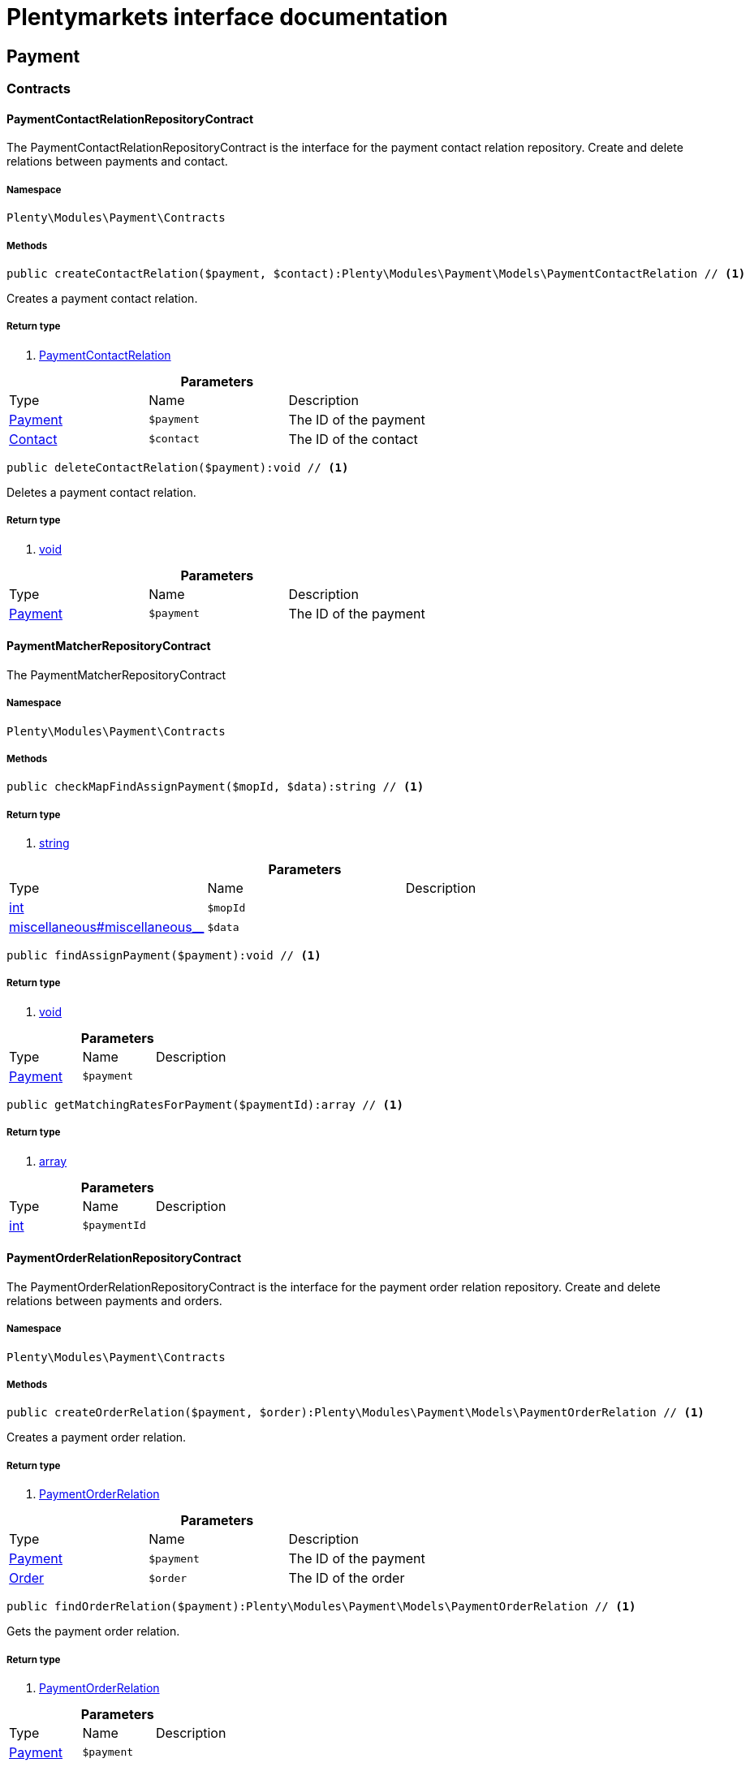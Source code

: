 :table-caption!:
:example-caption!:
:source-highlighter: prettify
= Plentymarkets interface documentation


[[payment_payment]]
== Payment

[[payment_payment_contracts]]
===  Contracts
==== PaymentContactRelationRepositoryContract

The PaymentContactRelationRepositoryContract is the interface for the payment contact relation repository. Create and delete relations between payments and contact.



===== Namespace

`Plenty\Modules\Payment\Contracts`






===== Methods

[source%nowrap, php]
----

public createContactRelation($payment, $contact):Plenty\Modules\Payment\Models\PaymentContactRelation // <1>

----


    
Creates a payment contact relation.


===== Return type
    
<1> link:payment#payment_models_paymentcontactrelation[PaymentContactRelation^]

    

.*Parameters*
|===
|Type |Name |Description
|link:payment#payment_models_payment[Payment^]

a|`$payment`
|The ID of the payment

|link:account#account_models_contact[Contact^]

a|`$contact`
|The ID of the contact
|===


[source%nowrap, php]
----

public deleteContactRelation($payment):void // <1>

----


    
Deletes a payment contact relation.


===== Return type
    
<1> link:miscellaneous#miscellaneous__void[void^]

    

.*Parameters*
|===
|Type |Name |Description
|link:payment#payment_models_payment[Payment^]

a|`$payment`
|The ID of the payment
|===



==== PaymentMatcherRepositoryContract

The PaymentMatcherRepositoryContract



===== Namespace

`Plenty\Modules\Payment\Contracts`






===== Methods

[source%nowrap, php]
----

public checkMapFindAssignPayment($mopId, $data):string // <1>

----


    



===== Return type
    
<1> link:http://php.net/string[string^]
    

.*Parameters*
|===
|Type |Name |Description
|link:http://php.net/int[int^]
a|`$mopId`
|

|link:miscellaneous#miscellaneous__[^]

a|`$data`
|
|===


[source%nowrap, php]
----

public findAssignPayment($payment):void // <1>

----


    



===== Return type
    
<1> link:miscellaneous#miscellaneous__void[void^]

    

.*Parameters*
|===
|Type |Name |Description
|link:payment#payment_models_payment[Payment^]

a|`$payment`
|
|===


[source%nowrap, php]
----

public getMatchingRatesForPayment($paymentId):array // <1>

----


    



===== Return type
    
<1> link:http://php.net/array[array^]
    

.*Parameters*
|===
|Type |Name |Description
|link:http://php.net/int[int^]
a|`$paymentId`
|
|===



==== PaymentOrderRelationRepositoryContract

The PaymentOrderRelationRepositoryContract is the interface for the payment order relation repository. Create and delete relations between payments and orders.



===== Namespace

`Plenty\Modules\Payment\Contracts`






===== Methods

[source%nowrap, php]
----

public createOrderRelation($payment, $order):Plenty\Modules\Payment\Models\PaymentOrderRelation // <1>

----


    
Creates a payment order relation.


===== Return type
    
<1> link:payment#payment_models_paymentorderrelation[PaymentOrderRelation^]

    

.*Parameters*
|===
|Type |Name |Description
|link:payment#payment_models_payment[Payment^]

a|`$payment`
|The ID of the payment

|link:order#order_models_order[Order^]

a|`$order`
|The ID of the order
|===


[source%nowrap, php]
----

public findOrderRelation($payment):Plenty\Modules\Payment\Models\PaymentOrderRelation // <1>

----


    
Gets the payment order relation.


===== Return type
    
<1> link:payment#payment_models_paymentorderrelation[PaymentOrderRelation^]

    

.*Parameters*
|===
|Type |Name |Description
|link:payment#payment_models_payment[Payment^]

a|`$payment`
|
|===


[source%nowrap, php]
----

public deleteOrderRelation($payment):void // <1>

----


    
Deletes a payment order relation.


===== Return type
    
<1> link:miscellaneous#miscellaneous__void[void^]

    

.*Parameters*
|===
|Type |Name |Description
|link:payment#payment_models_payment[Payment^]

a|`$payment`
|The ID of the payment
|===


[source%nowrap, php]
----

public createOrderRelationWithValidation($paymentId, $orderId):Plenty\Modules\Payment\Models\PaymentOrderRelation // <1>

----


    
Assign a payment to an order ID if order ID is valid and order ID doesn&#039;t have a payment assigned.


===== Return type
    
<1> link:payment#payment_models_paymentorderrelation[PaymentOrderRelation^]

    

.*Parameters*
|===
|Type |Name |Description
|link:http://php.net/int[int^]
a|`$paymentId`
|

|link:http://php.net/int[int^]
a|`$orderId`
|
|===


[source%nowrap, php]
----

public autoAssignPayments($paymentIds):array // <1>

----


    
Bulk auto assign payments


===== Return type
    
<1> link:http://php.net/array[array^]
    

.*Parameters*
|===
|Type |Name |Description
|link:http://php.net/array[array^]
a|`$paymentIds`
|
|===



==== PaymentPropertyRepositoryContract

The PaymentPropertyRepositoryContract is the interface for the payment property repository. List, get, create and update payment properties.



===== Namespace

`Plenty\Modules\Payment\Contracts`






===== Methods

[source%nowrap, php]
----

public all():array // <1>

----


    
Lists properties.


===== Return type
    
<1> link:http://php.net/array[array^]
    

[source%nowrap, php]
----

public findByPropertyId($propertyId):array // <1>

----


    
Gets a property. The ID of the payment property must be specified.


===== Return type
    
<1> link:http://php.net/array[array^]
    

.*Parameters*
|===
|Type |Name |Description
|link:http://php.net/int[int^]
a|`$propertyId`
|The ID of the payment property
|===


[source%nowrap, php]
----

public allByPaymentId($paymentId):array // <1>

----


    
Lists properties of a payment. The ID of the payment must be specified.


===== Return type
    
<1> link:http://php.net/array[array^]
    

.*Parameters*
|===
|Type |Name |Description
|link:http://php.net/int[int^]
a|`$paymentId`
|The ID of the payment
|===


[source%nowrap, php]
----

public allByTypeId($typeId):array // <1>

----


    
Lists properties of a property type. The ID of the property type must be specified.


===== Return type
    
<1> link:http://php.net/array[array^]
    

.*Parameters*
|===
|Type |Name |Description
|link:http://php.net/int[int^]
a|`$typeId`
|The ID of the payment property type. The following property types are available:
<ul>
    <li>Transaction ID = 1</li>
    <li>Reference ID = 2</li>
    <li>Booking text = 3</li>
    <li>Transaction password = 4</li>
    <li>Transaction code = 5</li>
    <li>Authorisation ID = 6</li>
    <li>Capture ID = 7</li>
    <li>Refund ID = 8</li>
    <li>Credit note ID = 9</li>
    <li>Order reference = 10</li>
    <li>Name of the sender = 11</li>
    <li>Email of the sender = 12</li>
    <li>The sender's sort code = 13</li>
    <li>The sender's bank name = 14</li>
    <li>The sender's bank account number = 15</li>
    <li>The holder of the bank account = 16</li>
    <li>The country of the sender's bank account = 17</li>
    <li>The sender's IBAN = 18</li>
    <li>The sender's BIC = 19</li>
    <li>Name of the recipient = 20</li>
    <li>The recipient's bank account = 21</li>
    <li>Reference text of the payment = 22</li>
    <li>Payment origin = 23</li>
    <li>Shipping address ID = 24</li>
    <li>Invoice address ID = 25</li>
    <li>Item buyer = 26</li>
    <li>Item number = 27</li>
    <li>Item transaction ID = 28</li>
    <li>External transaction type = 29</li>
    <li>External transaction status = 30</li>
</ul>
|===


[source%nowrap, php]
----

public findByCreatedDateInterval($startDate, $endDate):array // <1>

----


    
Lists properties by creation date. The start and the end of the date range must be specified.


===== Return type
    
<1> link:http://php.net/array[array^]
    

.*Parameters*
|===
|Type |Name |Description
|link:http://php.net/string[string^]
a|`$startDate`
|The start date of the date range for the date of creation of the property

|link:http://php.net/string[string^]
a|`$endDate`
|The end date of the date range for the date of creation of the property
|===


[source%nowrap, php]
----

public createProperty($data):Plenty\Modules\Payment\Models\PaymentProperty // <1>

----


    
Creates a payment property.


===== Return type
    
<1> link:payment#payment_models_paymentproperty[PaymentProperty^]

    

.*Parameters*
|===
|Type |Name |Description
|link:miscellaneous#miscellaneous__[^]

a|`$data`
|
|===


[source%nowrap, php]
----

public changeProperty($data):Plenty\Modules\Payment\Models\PaymentProperty // <1>

----


    
Updates a payment property.


===== Return type
    
<1> link:payment#payment_models_paymentproperty[PaymentProperty^]

    

.*Parameters*
|===
|Type |Name |Description
|link:payment#payment_models_paymentproperty[PaymentProperty^]

a|`$data`
|
|===



==== PaymentPropertyTypeNameRepositoryContract

The PaymentPropertyTypeNameRepositoryContract is the interface for the repository of payment property type names. List, get, create and update payment property names.



===== Namespace

`Plenty\Modules\Payment\Contracts`






===== Methods

[source%nowrap, php]
----

public allTypeNames($lang):array // <1>

----


    
Lists payment property type names. The language of the property type names must be specified.


===== Return type
    
<1> link:http://php.net/array[array^]
    

.*Parameters*
|===
|Type |Name |Description
|link:http://php.net/string[string^]
a|`$lang`
|The language of the payment property type name
|===


[source%nowrap, php]
----

public findByNameId($nameId):array // <1>

----


    
Finds a payment property type name. The ID of the payment property type name must be specified.


===== Return type
    
<1> link:http://php.net/array[array^]
    

.*Parameters*
|===
|Type |Name |Description
|link:http://php.net/int[int^]
a|`$nameId`
|The ID of the payment property type name
|===


[source%nowrap, php]
----

public createTypeName($data):Plenty\Modules\Payment\Models\PaymentPropertyTypeName // <1>

----


    
Creates a payment property type name.


===== Return type
    
<1> link:payment#payment_models_paymentpropertytypename[PaymentPropertyTypeName^]

    

.*Parameters*
|===
|Type |Name |Description
|link:miscellaneous#miscellaneous__[^]

a|`$data`
|
|===


[source%nowrap, php]
----

public changeProperty($data):array // <1>

----


    
Updates a payment property type name.


===== Return type
    
<1> link:http://php.net/array[array^]
    

.*Parameters*
|===
|Type |Name |Description
|link:miscellaneous#miscellaneous__[^]

a|`$data`
|
|===



==== PaymentPropertyTypeRepositoryContract

The PaymentPropertyTypeRepositoryContract is the interface for the payment property type repository. List, get, create and update payment properties.



===== Namespace

`Plenty\Modules\Payment\Contracts`






===== Methods

[source%nowrap, php]
----

public allTypes($lang):array // <1>

----


    
Lists payment property types. The language of the property type must be specified.


===== Return type
    
<1> link:http://php.net/array[array^]
    

.*Parameters*
|===
|Type |Name |Description
|link:http://php.net/string[string^]
a|`$lang`
|The language of the payment property type
|===


[source%nowrap, php]
----

public findTypesById($id, $lang):array // <1>

----


    
Gets a payment property type. The ID of the property type must be specified.


===== Return type
    
<1> link:http://php.net/array[array^]
    

.*Parameters*
|===
|Type |Name |Description
|link:http://php.net/int[int^]
a|`$id`
|The ID of the payment property type. The following property types are available:
<ul>
    <li>Transaction ID = 1</li>
    <li>Reference ID = 2</li>
    <li>Booking text = 3</li>
    <li>Transaction password = 4</li>
    <li>Transaction code = 5</li>
    <li>Authorisation ID = 6</li>
    <li>Capture ID = 7</li>
    <li>Refund ID = 8</li>
    <li>Credit note ID = 9</li>
    <li>Order reference = 10</li>
    <li>Name of the sender = 11</li>
    <li>Email of the sender = 12</li>
    <li>The sender's sort code = 13</li>
    <li>The sender's bank name = 14</li>
    <li>The sender's bank account number = 15</li>
    <li>The holder of the bank account = 16</li>
    <li>The country of the sender's bank account = 17</li>
    <li>The sender's IBAN = 18</li>
    <li>The sender's BIC = 19</li>
    <li>Name of the recipient = 20</li>
    <li>The recipient's bank account = 21</li>
    <li>Reference text of the payment = 22</li>
    <li>Payment origin = 23</li>
    <li>Shipping address ID = 24</li>
    <li>Invoice address ID = 25</li>
    <li>Item buyer = 26</li>
    <li>Item number = 27</li>
    <li>Item transaction ID = 28</li>
    <li>External transaction type = 29</li>
    <li>External transaction status = 30</li>
</ul>

|link:http://php.net/string[string^]
a|`$lang`
|The language of the payment property type
|===


[source%nowrap, php]
----

public createType($data):Plenty\Modules\Payment\Models\PaymentPropertyType // <1>

----


    
Creates a payment property type.


===== Return type
    
<1> link:payment#payment_models_paymentpropertytype[PaymentPropertyType^]

    

.*Parameters*
|===
|Type |Name |Description
|link:miscellaneous#miscellaneous__[^]

a|`$data`
|
|===


[source%nowrap, php]
----

public changeProperty($data):Plenty\Modules\Payment\Models\PaymentPropertyType // <1>

----


    
Updates a payment property type.


===== Return type
    
<1> link:payment#payment_models_paymentpropertytype[PaymentPropertyType^]

    

.*Parameters*
|===
|Type |Name |Description
|link:miscellaneous#miscellaneous__[^]

a|`$data`
|
|===



==== PaymentRepositoryContract

The PaymentRepositoryContract is the interface for the payment repository. List, get, create and update payments. Payments can come into plentymarkets automatically or can be booked manually. Existing payments can be filtered by payment method, by ID, by payment status, by transaction type, by order or by date. Existing payments can also be updated.



===== Namespace

`Plenty\Modules\Payment\Contracts`






===== Methods

[source%nowrap, php]
----

public getAll($itemsPerPage = 50, $page = 1):array // <1>

----


    
Lists payments.


===== Return type
    
<1> link:http://php.net/array[array^]
    

.*Parameters*
|===
|Type |Name |Description
|link:http://php.net/int[int^]
a|`$itemsPerPage`
|The number of items to list per page

|link:http://php.net/int[int^]
a|`$page`
|The page of results to search for
|===


[source%nowrap, php]
----

public search($page = 1, $itemsPerPage = \Plenty\Modules\Payment\Models\Payment::MAX_ITEMS_PER_PAGE, $with = []):Plenty\Repositories\Models\PaginatedResult // <1>

----


    



===== Return type
    
<1> link:miscellaneous#miscellaneous_models_paginatedresult[PaginatedResult^]

    

.*Parameters*
|===
|Type |Name |Description
|link:http://php.net/int[int^]
a|`$page`
|The shown page. Default value is 1.

|link:http://php.net/int[int^]
a|`$itemsPerPage`
|The items shown per page. Default value is 50.

|link:http://php.net/array[array^]
a|`$with`
|The relations to be loaded.
|===


[source%nowrap, php]
----

public getPaymentById($paymentId):Plenty\Modules\Payment\Models\Payment // <1>

----


    
Gets a payment. The ID of the payment must be specified.


===== Return type
    
<1> link:payment#payment_models_payment[Payment^]

    

.*Parameters*
|===
|Type |Name |Description
|link:http://php.net/int[int^]
a|`$paymentId`
|The ID of the payment
|===


[source%nowrap, php]
----

public getPaymentsByMethodId($methodId, $itemsPerPage = 50, $page = 1):array // <1>

----


    
Lists payments of a payment method. The ID of the payment method must be specified.


===== Return type
    
<1> link:http://php.net/array[array^]
    

.*Parameters*
|===
|Type |Name |Description
|link:http://php.net/int[int^]
a|`$methodId`
|The ID of the payment method

|link:http://php.net/int[int^]
a|`$itemsPerPage`
|The number of items to list per page

|link:http://php.net/int[int^]
a|`$page`
|The page of results to search for
|===


[source%nowrap, php]
----

public getPaymentsByStatusId($statusId, $itemsPerPage = 50, $page = 1):array // <1>

----


    
Lists payments of a payment status. The ID of the payment status must be specified.


===== Return type
    
<1> link:http://php.net/array[array^]
    

.*Parameters*
|===
|Type |Name |Description
|link:http://php.net/int[int^]
a|`$statusId`
|The ID of the payment status

|link:http://php.net/int[int^]
a|`$itemsPerPage`
|The number of items to list per page

|link:http://php.net/int[int^]
a|`$page`
|The page of results to search for
|===


[source%nowrap, php]
----

public getPaymentsByTransactionType($transactionType, $itemsPerPage = 50, $page = 1):array // <1>

----


    
Lists payments of a transaction type. The transaction type must be specified.


===== Return type
    
<1> link:http://php.net/array[array^]
    

.*Parameters*
|===
|Type |Name |Description
|link:http://php.net/int[int^]
a|`$transactionType`
|The transaction type of the payment

|link:http://php.net/int[int^]
a|`$itemsPerPage`
|The number of items to list per page

|link:http://php.net/int[int^]
a|`$page`
|The page of results to search for
|===


[source%nowrap, php]
----

public getPaymentsByOrderId($orderId):array // <1>

----


    
Lists payments of an order. The ID of the order must be specified.


===== Return type
    
<1> link:http://php.net/array[array^]
    

.*Parameters*
|===
|Type |Name |Description
|link:http://php.net/int[int^]
a|`$orderId`
|The ID of the order
|===


[source%nowrap, php]
----

public getPaymentsByImportDateInterval($startDate, $endDate, $itemsPerPage = 50, $page = 1):array // <1>

----


    
Lists payments by import date. The start and the end of the date range must be specified.


===== Return type
    
<1> link:http://php.net/array[array^]
    

.*Parameters*
|===
|Type |Name |Description
|link:http://php.net/string[string^]
a|`$startDate`
|The start date of the date range for the import date of the payment

|link:http://php.net/string[string^]
a|`$endDate`
|The end date of the date range for the import date of the payment

|link:http://php.net/int[int^]
a|`$itemsPerPage`
|The number of items to list per page

|link:http://php.net/int[int^]
a|`$page`
|The page of results to search for
|===


[source%nowrap, php]
----

public getPaymentsByEntryDateInterval($startDate, $endDate, $itemsPerPage = 50, $page = 1):array // <1>

----


    
Lists payments by entry date. The start and the end of the date range must be specified.


===== Return type
    
<1> link:http://php.net/array[array^]
    

.*Parameters*
|===
|Type |Name |Description
|link:http://php.net/string[string^]
a|`$startDate`
|The start date of the date range for the entry date of the payment

|link:http://php.net/string[string^]
a|`$endDate`
|The end date of the date range for the entry date of the payment

|link:http://php.net/int[int^]
a|`$itemsPerPage`
|The number of items to list per page

|link:http://php.net/int[int^]
a|`$page`
|The page of results to search for
|===


[source%nowrap, php]
----

public getPaymentsByPropertyTypeAndValue($propertyTypeId, $propertyValue, $itemsPerPage = 50, $page = 1):void // <1>

----


    
Lists payments by payment property type and value.


===== Return type
    
<1> link:miscellaneous#miscellaneous__void[void^]

    

.*Parameters*
|===
|Type |Name |Description
|link:http://php.net/int[int^]
a|`$propertyTypeId`
|The property type

|link:miscellaneous#miscellaneous__[^]

a|`$propertyValue`
|The property value

|link:http://php.net/int[int^]
a|`$itemsPerPage`
|The number of items to list per page

|link:http://php.net/int[int^]
a|`$page`
|The page of results to search for
|===


[source%nowrap, php]
----

public createPayment($data):Plenty\Modules\Payment\Models\Payment // <1>

----


    
Creates a payment.


===== Return type
    
<1> link:payment#payment_models_payment[Payment^]

    

.*Parameters*
|===
|Type |Name |Description
|link:miscellaneous#miscellaneous__[^]

a|`$data`
|
|===


[source%nowrap, php]
----

public updatePayment($data):Plenty\Modules\Payment\Models\Payment // <1>

----


    
Updates a payment.


===== Return type
    
<1> link:payment#payment_models_payment[Payment^]

    

.*Parameters*
|===
|Type |Name |Description
|link:miscellaneous#miscellaneous__[^]

a|`$data`
|
|===


[source%nowrap, php]
----

public getStatusConstants():array // <1>

----


    



===== Return type
    
<1> link:http://php.net/array[array^]
    

[source%nowrap, php]
----

public getOriginConstants():array // <1>

----


    



===== Return type
    
<1> link:http://php.net/array[array^]
    

[source%nowrap, php]
----

public deletePayment($paymentId):void // <1>

----


    



===== Return type
    
<1> link:miscellaneous#miscellaneous__void[void^]

    

.*Parameters*
|===
|Type |Name |Description
|link:http://php.net/int[int^]
a|`$paymentId`
|
|===


[source%nowrap, php]
----

public splitAndAssignPayment($paymentId, $orderIds):bool // <1>

----


    
Split and assign a payment to given order IDs


===== Return type
    
<1> link:http://php.net/bool[bool^]
    

.*Parameters*
|===
|Type |Name |Description
|link:http://php.net/int[int^]
a|`$paymentId`
|

|link:http://php.net/array[array^]
a|`$orderIds`
|
|===


[source%nowrap, php]
----

public deletePayments($paymentIds):array // <1>

----


    
Bulk delete payments.


===== Return type
    
<1> link:http://php.net/array[array^]
    

.*Parameters*
|===
|Type |Name |Description
|link:http://php.net/array[array^]
a|`$paymentIds`
|An array containing payment ids. Eg: [ids => [1, 2, 3]]
|===


[source%nowrap, php]
----

public clearCriteria():void // <1>

----


    
Resets all Criteria filters by creating a new instance of the builder object.


===== Return type
    
<1> link:miscellaneous#miscellaneous__void[void^]

    

[source%nowrap, php]
----

public applyCriteriaFromFilters():void // <1>

----


    
Applies criteria classes to the current repository.


===== Return type
    
<1> link:miscellaneous#miscellaneous__void[void^]

    

[source%nowrap, php]
----

public setFilters($filters = []):void // <1>

----


    
Sets the filter array.


===== Return type
    
<1> link:miscellaneous#miscellaneous__void[void^]

    

.*Parameters*
|===
|Type |Name |Description
|link:http://php.net/array[array^]
a|`$filters`
|
|===


[source%nowrap, php]
----

public getFilters():void // <1>

----


    
Returns the filter array.


===== Return type
    
<1> link:miscellaneous#miscellaneous__void[void^]

    

[source%nowrap, php]
----

public getConditions():void // <1>

----


    
Returns a collection of parsed filters as Condition object


===== Return type
    
<1> link:miscellaneous#miscellaneous__void[void^]

    

[source%nowrap, php]
----

public clearFilters():void // <1>

----


    
Clears the filter array.


===== Return type
    
<1> link:miscellaneous#miscellaneous__void[void^]

    

[[payment_payment_models]]
===  Models
==== Payment

The payment model



===== Namespace

`Plenty\Modules\Payment\Models`





.Properties
|===
|Type |Name |Description

|link:http://php.net/int[int^]
    |id
    |The ID of the payment
|link:http://php.net/float[float^]
    |amount
    |The amount of the payment
|link:http://php.net/float[float^]
    |exchangeRatio
    |The exchange rate. Exchange rates are used if the default currency saved in plentymarkets differs from the currency of the order.
|link:http://php.net/int[int^]
    |parentId
    |The ID of the parent payment
|link:http://php.net/int[int^]
    |deleted
    |A deleted payment. Deleted payments have the value 1 and are not displayed in the plentymarkets back end.
|link:http://php.net/int[int^]
    |unaccountable
    |An unassigned payment. Unassigned payments have the value 1.
|link:http://php.net/string[string^]
    |currency
    |The currency of the payment in ISO 4217 code.
|link:http://php.net/string[string^]
    |type
    |The payment type. Available types are credit and debit.
|link:http://php.net/string[string^]
    |hash
    |The hash code of the payment. The hash code consists of 32 characters and is automatically generated.
|link:http://php.net/int[int^]
    |origin
    |The origin of the payment. The following origins are available:
<ul>
    <li>Undefined = 0</li>
    <li>System = 1</li>
    <li>Manually = 2</li>
    <li>SOAP = 3</li>
    <li>Import = 4</li>
    <li>Split payment = 5</li>
    <li>Plugin = 6</li>
    <li>POS = 7</li>
</ul>
|link:http://php.net/string[string^]
    |receivedAt
    |The time the payment was received
|link:http://php.net/string[string^]
    |importedAt
    |The time the payment was imported
|link:http://php.net/int[int^]
    |status
    |The <a href="https://developers.plentymarkets.com/rest-doc/introduction#payment-statuses"  target="_blank">status</a> of the payment
|link:http://php.net/int[int^]
    |transactionType
    |The transaction type of the payment. The following transaction types are available:
<ul>
    <li>Interim transaction report = 1</li>
    <li>Booked payment = 2</li>
    <li>Split payment = 3</li>
</ul>
|link:http://php.net/int[int^]
    |mopId
    |The ID of the payment method
|link:payment#payment_models_payment[Payment^]

    |parent
    |The parent payment
|link:miscellaneous#miscellaneous__[^]

    |children
    |
|link:payment#payment_models_paymentmethod[PaymentMethod^]

    |method
    |The payment method
|link:payment#payment_models_paymentorderrelation[PaymentOrderRelation^]

    |order
    |
|link:http://php.net/array[array^]
    |histories
    |The payment history
|link:http://php.net/array[array^]
    |properties
    |The properties of the payment
|link:http://php.net/bool[bool^]
    |regenerateHash
    |If $regenerateHash is true, regenerate the payment hash value. Default is false.
|link:http://php.net/bool[bool^]
    |updateOrderPaymentStatus
    |If $updateOrderPaymentStatus is true, update the order payment status. Default is false.
|link:http://php.net/bool[bool^]
    |isSystemCurrency
    |If $isSystemCurrency is false, the value will be converted to the standard currency with the provided exchange rate. If $isSystemCurrency is false, the value is not converted. Default is true.
|===


===== Methods

[source%nowrap, php]
----

public toArray()

----


    
Returns this model as an array.




==== PaymentContactRelation

The payment contact relation model



===== Namespace

`Plenty\Modules\Payment\Models`





.Properties
|===
|Type |Name |Description

|link:http://php.net/int[int^]
    |id
    |The ID of the payment order relation
|link:http://php.net/int[int^]
    |paymentId
    |The ID of the payment
|link:http://php.net/int[int^]
    |contactId
    |The ID of the contact
|link:http://php.net/string[string^]
    |assignedAt
    |The time the payment contact relation was assigned
|===


===== Methods

[source%nowrap, php]
----

public toArray()

----


    
Returns this model as an array.




==== PaymentOrderRelation

The payment order relation model



===== Namespace

`Plenty\Modules\Payment\Models`





.Properties
|===
|Type |Name |Description

|link:http://php.net/int[int^]
    |id
    |The ID of the payment order relation
|link:http://php.net/int[int^]
    |paymentId
    |The ID of the payment
|link:http://php.net/int[int^]
    |orderId
    |The ID of the order
|link:http://php.net/string[string^]
    |assignedAt
    |The time the payment order relation was assigned
|===


===== Methods

[source%nowrap, php]
----

public toArray()

----


    
Returns this model as an array.




==== PaymentProperty

The payment property model



===== Namespace

`Plenty\Modules\Payment\Models`





.Properties
|===
|Type |Name |Description

|link:http://php.net/int[int^]
    |id
    |The ID of the payment property
|link:http://php.net/int[int^]
    |paymentId
    |The ID of the payment
|link:http://php.net/int[int^]
    |typeId
    |The ID of the property type. The following property types are available:
<ul>
    <li>Transaction ID = 1</li>
    <li>Reference ID = 2</li>
    <li>Booking text = 3</li>
    <li>Transaction password = 4</li>
    <li>Transaction code = 5</li>
    <li>Authorisation ID = 6</li>
    <li>Capture ID = 7</li>
    <li>Refund ID = 8</li>
    <li>Credit note ID = 9</li>
    <li>Order reference = 10</li>
    <li>Name of the sender = 11</li>
    <li>Email of the sender = 12</li>
    <li>The sender's sort code = 13</li>
    <li>The sender's bank name = 14</li>
    <li>The sender's bank account number = 15</li>
    <li>The holder of the bank account = 16</li>
    <li>The country of the sender's bank account = 17</li>
    <li>The sender's IBAN = 18</li>
    <li>The sender's BIC = 19</li>
    <li>Name of the recipient = 20</li>
    <li>The recipient's bank account = 21</li>
    <li>Reference text of the payment = 22</li>
    <li>Payment origin = 23</li>
    <li>Shipping address ID = 24</li>
    <li>Invoice address ID = 25</li>
    <li>Item buyer = 26</li>
    <li>Item number = 27</li>
    <li>Item transaction ID = 28</li>
    <li>External transaction type = 29</li>
    <li>External transaction status = 30</li>
    <li>The receiver's IBAN = 31</li>
    <li>The receiver's BIC = 32</li>
    <li>Transaction fee = 33</li>
    <li>Transaction lifespan = 34</li>
    <li>Matching rate = 36</li>
</ul>
|link:http://php.net/string[string^]
    |value
    |The value of the property type
|link:payment#payment_models_payment[Payment^]

    |payment
    |
|link:payment#payment_models_paymentpropertytype[PaymentPropertyType^]

    |type
    |
|===


===== Methods

[source%nowrap, php]
----

public toArray()

----


    
Returns this model as an array.




==== PaymentPropertyType

The payment property type model



===== Namespace

`Plenty\Modules\Payment\Models`





.Properties
|===
|Type |Name |Description

|link:http://php.net/int[int^]
    |id
    |The ID of the property type
|link:http://php.net/int[int^]
    |erasable
    |Specifies whether the property type can be deleted. Property types that can be deleted have the value 1. Default property types cannot be deleted.
|link:http://php.net/int[int^]
    |position
    |The position number of the property type
|link:payment#payment_models_paymentpropertytypename[PaymentPropertyTypeName^]

    |name
    |The name of the property type
|===


===== Methods

[source%nowrap, php]
----

public toArray()

----


    
Returns this model as an array.




==== PaymentPropertyTypeName

The payment property type name model



===== Namespace

`Plenty\Modules\Payment\Models`





.Properties
|===
|Type |Name |Description

|link:http://php.net/int[int^]
    |id
    |The ID of the name of the property type
|link:http://php.net/int[int^]
    |typeId
    |The ID of the property type
|link:http://php.net/string[string^]
    |lang
    |The language of the name of the property type
|link:http://php.net/string[string^]
    |name
    |The name of the property type
|===


===== Methods

[source%nowrap, php]
----

public toArray()

----


    
Returns this model as an array.



[[payment_events]]
== Events

[[payment_events_checkout]]
===  Checkout
==== ExecutePayment

The event is triggered when a payment is executed.



===== Namespace

`Plenty\Modules\Payment\Events\Checkout`






===== Methods

[source%nowrap, php]
----

public setOrderId($orderId):Plenty\Modules\Payment\Events\Checkout // <1>

----


    
Updates the ID of the order in the checkout. The ID must be specified.


===== Return type
    
<1> link:payment#payment_events_checkout[Checkout^]

    

.*Parameters*
|===
|Type |Name |Description
|link:http://php.net/int[int^]
a|`$orderId`
|The ID of the order
|===


[source%nowrap, php]
----

public getOrderId():int // <1>

----


    
Gets the ID of the order.


===== Return type
    
<1> link:http://php.net/int[int^]
    

[source%nowrap, php]
----

public setMop($mop):Plenty\Modules\Payment\Events\Checkout // <1>

----


    
Updates the ID of the payment method. The ID must be specified.


===== Return type
    
<1> link:payment#payment_events_checkout[Checkout^]

    

.*Parameters*
|===
|Type |Name |Description
|link:http://php.net/int[int^]
a|`$mop`
|The ID of the payment method
|===


[source%nowrap, php]
----

public getMop():int // <1>

----


    
Gets the ID of the payment method.


===== Return type
    
<1> link:http://php.net/int[int^]
    

[source%nowrap, php]
----

public setType($type):Plenty\Modules\Payment\Events\Checkout // <1>

----


    
Updates the content type.


===== Return type
    
<1> link:payment#payment_events_checkout[Checkout^]

    

.*Parameters*
|===
|Type |Name |Description
|link:http://php.net/string[string^]
a|`$type`
|The <a href="https://developers.plentymarkets.com/dev-doc/payment-plugins#payment-prepare-payment">content type</a> of the payment plugin
|===


[source%nowrap, php]
----

public getType():string // <1>

----


    
Gets the content type.


===== Return type
    
<1> link:http://php.net/string[string^]
    

[source%nowrap, php]
----

public setValue($value):Plenty\Modules\Payment\Events\Checkout // <1>

----


    
Updates the value of the content type.


===== Return type
    
<1> link:payment#payment_events_checkout[Checkout^]

    

.*Parameters*
|===
|Type |Name |Description
|link:http://php.net/string[string^]
a|`$value`
|The value of the content type
|===


[source%nowrap, php]
----

public getValue():string // <1>

----


    
Gets the value of the content type.


===== Return type
    
<1> link:http://php.net/string[string^]
    


==== GetPaymentMethodContent

The event is triggered after the payment method is selected in the checkout.



===== Namespace

`Plenty\Modules\Payment\Events\Checkout`






===== Methods

[source%nowrap, php]
----

public setMop($mop):Plenty\Modules\Payment\Events\Checkout // <1>

----


    
Updates the ID of the payment method. The ID must be specified.


===== Return type
    
<1> link:payment#payment_events_checkout[Checkout^]

    

.*Parameters*
|===
|Type |Name |Description
|link:http://php.net/int[int^]
a|`$mop`
|The ID of the payment method
|===


[source%nowrap, php]
----

public getMop():int // <1>

----


    
Gets the ID of the payment method.


===== Return type
    
<1> link:http://php.net/int[int^]
    

[source%nowrap, php]
----

public setType($type):Plenty\Modules\Payment\Events\Checkout // <1>

----


    
Updates the content type.


===== Return type
    
<1> link:payment#payment_events_checkout[Checkout^]

    

.*Parameters*
|===
|Type |Name |Description
|link:http://php.net/string[string^]
a|`$type`
|The <a href="https://developers.plentymarkets.com/dev-doc/payment-plugins#payment-prepare-payment">content type</a> of the payment plugin
|===


[source%nowrap, php]
----

public getType():string // <1>

----


    
Gets the content type.


===== Return type
    
<1> link:http://php.net/string[string^]
    

[source%nowrap, php]
----

public setValue($value):Plenty\Modules\Payment\Events\Checkout // <1>

----


    
Updates the value of the content type.


===== Return type
    
<1> link:payment#payment_events_checkout[Checkout^]

    

.*Parameters*
|===
|Type |Name |Description
|link:http://php.net/string[string^]
a|`$value`
|The value of the content type
|===


[source%nowrap, php]
----

public getValue():string // <1>

----


    
Gets the value of the content type.


===== Return type
    
<1> link:http://php.net/string[string^]
    

[source%nowrap, php]
----

public setParams($params):Plenty\Modules\Payment\Events\Checkout // <1>

----


    
Updates the parameters. The parameters must be specified.


===== Return type
    
<1> link:payment#payment_events_checkout[Checkout^]

    

.*Parameters*
|===
|Type |Name |Description
|link:miscellaneous#miscellaneous__[^]

a|`$params`
|The parameters
|===


[source%nowrap, php]
----

public getParams():void // <1>

----


    
Gets the parameters.


===== Return type
    
<1> link:miscellaneous#miscellaneous__void[void^]

    

[[payment_history]]
== History

[[payment_history_contracts]]
===  Contracts
==== PaymentHistoryRepositoryContract

The PaymentHistoryRepositoryContract is the interface for the payment history repository. Get and create the payment history.



===== Namespace

`Plenty\Modules\Payment\History\Contracts`






===== Methods

[source%nowrap, php]
----

public getByPaymentId($paymentId, $typeId):array // <1>

----


    
Gets the payment history for a payment. The ID of the payment and the ID of the payment type must be specified.


===== Return type
    
<1> link:http://php.net/array[array^]
    

.*Parameters*
|===
|Type |Name |Description
|link:http://php.net/int[int^]
a|`$paymentId`
|The ID of the payment

|link:http://php.net/int[int^]
a|`$typeId`
|The ID of the history type. The following types are available:
<ul>
    <li>Created = 1</li>
    <li>Status updated = 2</li>
    <li>Assigned = 3</li>
    <li>Detached = 4</li>
    <li>Deleted = 5</li>
    <li>Updated = 6</li>
</ul>
|===


[source%nowrap, php]
----

public createHistory($data):Plenty\Modules\Payment\History\Models\PaymentHistory // <1>

----


    
Creates the payment history.


===== Return type
    
<1> link:payment#payment_models_paymenthistory[PaymentHistory^]

    

.*Parameters*
|===
|Type |Name |Description
|link:miscellaneous#miscellaneous__[^]

a|`$data`
|
|===


[[payment_history_models]]
===  Models
==== PaymentHistory

The payment history model



===== Namespace

`Plenty\Modules\Payment\History\Models`





.Properties
|===
|Type |Name |Description

|link:http://php.net/int[int^]
    |id
    |The ID of the payment history
|link:http://php.net/int[int^]
    |paymentId
    |The ID of the payment
|link:http://php.net/int[int^]
    |typeId
    |The ID of the history type. The following types are available:
<ul>
    <li>Created = 1</li>
    <li>Status updated = 2</li>
    <li>Assigned = 3</li>
    <li>Detached = 4</li>
    <li>Deleted = 5</li>
    <li>Updated = 6</li>
</ul>
|link:http://php.net/string[string^]
    |value
    |The value of the payment history
|link:http://php.net/string[string^]
    |user
    |The user who initiated the action
|===


===== Methods

[source%nowrap, php]
----

public toArray()

----


    
Returns this model as an array.



[[payment_method]]
== Method

[[payment_method_contracts]]
===  Contracts
==== PaymentMethodContainer

The payment method container



===== Namespace

`Plenty\Modules\Payment\Method\Contracts`






===== Methods

[source%nowrap, php]
----

public register($paymentKey, $paymentMethodServiceClass, $rebuildEventClassesList):void // <1>

----


    



===== Return type
    
<1> link:miscellaneous#miscellaneous__void[void^]

    

.*Parameters*
|===
|Type |Name |Description
|link:http://php.net/string[string^]
a|`$paymentKey`
|The unique key of a payment plugin

|link:miscellaneous#miscellaneous__[^]

a|`$paymentMethodServiceClass`
|The class of the payment method. This class contains information of the payment plugin, such as the name and whether the payment method is active.

|link:http://php.net/array[array^]
a|`$rebuildEventClassesList`
|A list of events. It is checked again for the list of events whether the payment method is active.
|===


[source%nowrap, php]
----

public isRegistered($paymentKey):bool // <1>

----


    



===== Return type
    
<1> link:http://php.net/bool[bool^]
    

.*Parameters*
|===
|Type |Name |Description
|link:http://php.net/string[string^]
a|`$paymentKey`
|
|===



==== PaymentMethodRepositoryContract

The PaymentMethodRepositoryContract is the interface for the payment method repository. List, get, create and update payment methods.



===== Namespace

`Plenty\Modules\Payment\Method\Contracts`






===== Methods

[source%nowrap, php]
----

public all():array // <1>

----


    
Lists payment methods.


===== Return type
    
<1> link:http://php.net/array[array^]
    

[source%nowrap, php]
----

public allForPlugin($pluginKey):array // <1>

----


    
Lists payment methods for a plugin key. The plugin key must be specified.


===== Return type
    
<1> link:http://php.net/array[array^]
    

.*Parameters*
|===
|Type |Name |Description
|link:http://php.net/string[string^]
a|`$pluginKey`
|The plugin key
|===


[source%nowrap, php]
----

public allPluginPaymentMethods():array // <1>

----


    



===== Return type
    
<1> link:http://php.net/array[array^]
    

[source%nowrap, php]
----

public allOldPaymentMethods():array // <1>

----


    



===== Return type
    
<1> link:http://php.net/array[array^]
    

[source%nowrap, php]
----

public findByPaymentMethodId($paymentMethodId):Plenty\Modules\Payment\Method\Models\PaymentMethod // <1>

----


    
Gets a payment method. The ID of the payment method must be specified.


===== Return type
    
<1> link:payment#payment_models_paymentmethod[PaymentMethod^]

    

.*Parameters*
|===
|Type |Name |Description
|link:http://php.net/int[int^]
a|`$paymentMethodId`
|The ID of the payment method
|===


[source%nowrap, php]
----

public getPreviewList($language = null):array // <1>

----


    
Get an array with all payment methods with the ID as key and the name as value.


===== Return type
    
<1> link:http://php.net/array[array^]
    

.*Parameters*
|===
|Type |Name |Description
|link:http://php.net/string[string^]
a|`$language`
|The names will be returned in this language.
|===


[source%nowrap, php]
----

public createPaymentMethod($paymentMethodData):Plenty\Modules\Payment\Method\Models\PaymentMethod // <1>

----


    
Creates a payment method.


===== Return type
    
<1> link:payment#payment_models_paymentmethod[PaymentMethod^]

    

.*Parameters*
|===
|Type |Name |Description
|link:miscellaneous#miscellaneous__[^]

a|`$paymentMethodData`
|
|===


[source%nowrap, php]
----

public updateName($paymentMethodData):Plenty\Modules\Payment\Method\Models\PaymentMethod // <1>

----


    
Updates the payment method name.


===== Return type
    
<1> link:payment#payment_models_paymentmethod[PaymentMethod^]

    

.*Parameters*
|===
|Type |Name |Description
|link:miscellaneous#miscellaneous__[^]

a|`$paymentMethodData`
|
|===


[source%nowrap, php]
----

public preparePaymentMethod($mop):array // <1>

----


    
Prepares a payment method. The ID of the payment method must be specified.


===== Return type
    
<1> link:http://php.net/array[array^]
    

.*Parameters*
|===
|Type |Name |Description
|link:http://php.net/int[int^]
a|`$mop`
|The ID of the payment method
|===


[source%nowrap, php]
----

public executePayment($mop, $orderId):array // <1>

----


    
Executes a payment. The ID of the payment method and the ID of the order must be specified.


===== Return type
    
<1> link:http://php.net/array[array^]
    

.*Parameters*
|===
|Type |Name |Description
|link:http://php.net/int[int^]
a|`$mop`
|The ID of the payment method

|link:http://php.net/int[int^]
a|`$orderId`
|The ID of the order
|===


[source%nowrap, php]
----

public listBackendSearchable($lang):array // <1>

----


    
List all payment methods which are searchable for the backend


===== Return type
    
<1> link:http://php.net/array[array^]
    

.*Parameters*
|===
|Type |Name |Description
|link:http://php.net/string[string^]
a|`$lang`
|
|===


[source%nowrap, php]
----

public listBackendActive($lang):array // <1>

----


    
List all payment methods which are active for the backend


===== Return type
    
<1> link:http://php.net/array[array^]
    

.*Parameters*
|===
|Type |Name |Description
|link:http://php.net/string[string^]
a|`$lang`
|
|===


[source%nowrap, php]
----

public listBackendIcon():array // <1>

----


    
List all payment methods backend icon


===== Return type
    
<1> link:http://php.net/array[array^]
    

[source%nowrap, php]
----

public listCanHandleSubscriptions($lang):array // <1>

----


    
List all payment methods which can handle subscriptions


===== Return type
    
<1> link:http://php.net/array[array^]
    

.*Parameters*
|===
|Type |Name |Description
|link:http://php.net/string[string^]
a|`$lang`
|
|===


[source%nowrap, php]
----

public listAllActive($lang):array // <1>

----


    
List all payment methods which are active


===== Return type
    
<1> link:http://php.net/array[array^]
    

.*Parameters*
|===
|Type |Name |Description
|link:http://php.net/string[string^]
a|`$lang`
|
|===



==== PaymentMethodService

Deprecated: The payment method service



===== Namespace

`Plenty\Modules\Payment\Method\Contracts`






===== Methods

[source%nowrap, php]
----

public isBackendSearchable():bool // <1>

----


    
Is this payment method searchable in the backend?


===== Return type
    
<1> link:http://php.net/bool[bool^]
    

[source%nowrap, php]
----

public isBackendActive():bool // <1>

----


    
Is this payment method active in the backend?


===== Return type
    
<1> link:http://php.net/bool[bool^]
    

[source%nowrap, php]
----

public getBackendName($lang):string // <1>

----


    
Get the backend name of the payment method


===== Return type
    
<1> link:http://php.net/string[string^]
    

.*Parameters*
|===
|Type |Name |Description
|link:http://php.net/string[string^]
a|`$lang`
|
|===


[source%nowrap, php]
----

public canHandleSubscriptions():bool // <1>

----


    
Can this payment method handle subscriptions?


===== Return type
    
<1> link:http://php.net/bool[bool^]
    

[[payment_method_models]]
===  Models
==== PaymentMethod

The payment method model



===== Namespace

`Plenty\Modules\Payment\Method\Models`





.Properties
|===
|Type |Name |Description

|link:http://php.net/int[int^]
    |id
    |The ID of the payment method
|link:http://php.net/string[string^]
    |pluginKey
    |The plugin key of the payment method
|link:http://php.net/string[string^]
    |paymentKey
    |The payment key of the payment method
|link:http://php.net/string[string^]
    |name
    |The name of the payment method
|===


===== Methods

[source%nowrap, php]
----

public toArray()

----


    
Returns this model as an array.



[[payment_method_services]]
===  Services
==== PaymentMethodBaseService

The payment method service



===== Namespace

`Plenty\Modules\Payment\Method\Services`






===== Methods

[source%nowrap, php]
----

public isActive():bool // <1>

----


    
Determine if the payment method is active for the frontend


===== Return type
    
<1> link:http://php.net/bool[bool^]
    

[source%nowrap, php]
----

public getName($lang = &quot;&quot;):string // <1>

----


    
Return the frontend name of the payment method according to the language


===== Return type
    
<1> link:http://php.net/string[string^]
    

.*Parameters*
|===
|Type |Name |Description
|link:http://php.net/string[string^]
a|`$lang`
|
|===


[source%nowrap, php]
----

public getFee():float // <1>

----


    
Return an additional payment fee for the payment method


===== Return type
    
<1> link:http://php.net/float[float^]
    

[source%nowrap, php]
----

public getIcon($lang = &quot;&quot;):string // <1>

----


    
Return the frontend icon of the payment method according to the language


===== Return type
    
<1> link:http://php.net/string[string^]
    

.*Parameters*
|===
|Type |Name |Description
|link:http://php.net/string[string^]
a|`$lang`
|
|===


[source%nowrap, php]
----

public getDescription($lang = &quot;&quot;):string // <1>

----


    
Return the frontend description of the payment method according to the language


===== Return type
    
<1> link:http://php.net/string[string^]
    

.*Parameters*
|===
|Type |Name |Description
|link:http://php.net/string[string^]
a|`$lang`
|
|===


[source%nowrap, php]
----

public getSourceUrl($lang = &quot;&quot;):string // <1>

----


    
Return an url with additional information shown in the frontend about the payment method according to the language


===== Return type
    
<1> link:http://php.net/string[string^]
    

.*Parameters*
|===
|Type |Name |Description
|link:http://php.net/string[string^]
a|`$lang`
|
|===


[source%nowrap, php]
----

public isSwitchableTo():bool // <1>

----


    
Check if it is allowed to switch to this payment method after the order is placed


===== Return type
    
<1> link:http://php.net/bool[bool^]
    

[source%nowrap, php]
----

public isSwitchableFrom():bool // <1>

----


    
Check if it is allowed to switch from this payment method after the order is placed


===== Return type
    
<1> link:http://php.net/bool[bool^]
    

[source%nowrap, php]
----

public isBackendSearchable():bool // <1>

----


    
Is this payment method searchable in the backend?


===== Return type
    
<1> link:http://php.net/bool[bool^]
    

[source%nowrap, php]
----

public isBackendActive():bool // <1>

----


    
Is this payment method active in the backend to used for existing orders?


===== Return type
    
<1> link:http://php.net/bool[bool^]
    

[source%nowrap, php]
----

public getBackendName($lang = &quot;&quot;):string // <1>

----


    
Get the backend name of the payment method according to the language


===== Return type
    
<1> link:http://php.net/string[string^]
    

.*Parameters*
|===
|Type |Name |Description
|link:http://php.net/string[string^]
a|`$lang`
|
|===


[source%nowrap, php]
----

public canHandleSubscriptions():bool // <1>

----


    
Can this payment method handle subscriptions?


===== Return type
    
<1> link:http://php.net/bool[bool^]
    

[source%nowrap, php]
----

public getBackendIcon():string // <1>

----


    
Return the icon for the backend, shown in the payments ui


===== Return type
    
<1> link:http://php.net/string[string^]
    

[[payment_methodname]]
== MethodName

[[payment_methodname_models]]
===  Models
==== PaymentMethodName

The payment method name model



===== Namespace

`Plenty\Modules\Payment\MethodName\Models`





.Properties
|===
|Type |Name |Description

|link:http://php.net/int[int^]
    |paymentMethodId
    |
|link:http://php.net/string[string^]
    |lang
    |
|link:http://php.net/string[string^]
    |name
    |
|===


===== Methods

[source%nowrap, php]
----

public toArray()

----


    
Returns this model as an array.



